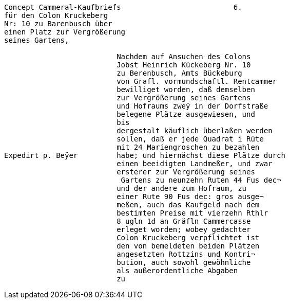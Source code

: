

[verse]
____
Concept Cammeral-Kaufbriefs                          6.
für den Colon Kruckeberg
Nr: 10 zu Barenbusch über
einen Platz zur Vergrößerung
seines Gartens,

                          Nachdem auf Ansuchen des Colons
                          Jobst Heinrich Kückeberg Nr. 10
                          zu Berenbusch, Amts Bückeburg
                          von Grafl. vormundschaftl. Rentcammer
                          bewilliget worden, daß demselben
                          zur Vergrößerung seines Gartens
                          und Hofraums zweÿ in der Dorfstraße
                          belegene Plätze ausgewiesen, und
                          bis
                          dergestalt käuflich überlaßen werden
                          sollen, daß er jede Quadrat i Rüte
                          mit 24 Mariengroschen zu bezahlen
Expedirt p. Beÿer         habe; und hiernächst diese Plätze durch
                          einen beeidigten Landmeßer, und zwar
                          ersterer zur Vergrößerung seines
                           Gartens zu neunzehn Ruten 44 Fus dec¬
                          und der andere zum Hofraum, zu
                          einer Rute 90 Fus dec: gros ausge¬
                          meßen, auch das Kaufgeld nach dem
                          bestimten Preise mit vierzehn Rthlr
                          8 ugln 1d an Gräfln Cammercasse
                          erleget worden; wobey gedachter
                          Colon Kruckeberg verpflichtet ist
                          den von bemeldeten beiden Plätzen
                          angesetzten Rottzins und Kontri¬
                          bution, auch sowohl gewöhnliche
                          als außerordentliche Abgaben
                          zu

____
